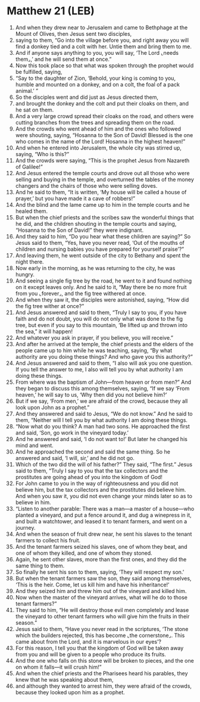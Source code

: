 * Matthew 21 (LEB)
:PROPERTIES:
:ID: LEB/40-MAT21
:END:

1. And when they drew near to Jerusalem and came to Bethphage at the Mount of Olives, then Jesus sent two disciples,
2. saying to them, “Go into the village before you, and right away you will find a donkey tied and a colt with her. Untie them and bring them to me.
3. And if anyone says anything to you, you will say, ‘The Lord ⌞needs them⌟,’ and he will send them at once.”
4. Now this took place so that what was spoken through the prophet would be fulfilled, saying,
5. “Say to the daughter of Zion, ‘Behold, your king is coming to you, humble and mounted on a donkey, and on a colt, the foal of a pack animal.’ ”
6. So the disciples went and did just as Jesus directed them,
7. and brought the donkey and the colt and put their cloaks on them, and he sat on them.
8. And a very large crowd spread their cloaks on the road, and others were cutting branches from the trees and spreading them on the road.
9. And the crowds who went ahead of him and the ones who followed were shouting, saying, “Hosanna to the Son of David! Blessed is the one who comes in the name of the Lord! Hosanna in the highest heaven!”
10. And when he entered into Jerusalem, the whole city was stirred up, saying, “Who is this?”
11. And the crowds were saying, “This is the prophet Jesus from Nazareth of Galilee!”
12. And Jesus entered the temple courts and drove out all those who were selling and buying in the temple, and overturned the tables of the money changers and the chairs of those who were selling doves.
13. And he said to them, “It is written, ‘My house will be called a house of prayer,’ but you have made it a cave of robbers!”
14. And the blind and the lame came up to him in the temple courts and he healed them.
15. But when the chief priests and the scribes saw the wonderful things that he did, and the children shouting in the temple courts and saying, “Hosanna to the Son of David!” they were indignant.
16. And they said to him, “Do you hear what these children are saying?” So Jesus said to them, “Yes, have you never read, ‘Out of the mouths of children and nursing babies you have prepared for yourself praise’?”
17. And leaving them, he went outside of the city to Bethany and spent the night there.
18. Now early in the morning, as he was returning to the city, he was hungry.
19. And seeing a single fig tree by the road, he went to it and found nothing on it except leaves only. And he said to it, “May there be no more fruit from you ⌞forever⌟, and the fig tree withered at once.
20. And when they saw it, the disciples were astonished, saying, “How did the fig tree wither at once?”
21. And Jesus answered and said to them, “Truly I say to you, if you have faith and do not doubt, you will do not only what was done to the fig tree, but even if you say to this mountain, ‘Be lifted up and thrown into the sea,” it will happen!
22. And whatever you ask in prayer, if you believe, you will receive.”
23. And after he arrived at the temple, the chief priests and the elders of the people came up to him while he was teaching, saying, “By what authority are you doing these things? And who gave you this authority?”
24. And Jesus answered and said to them, “I also will ask you one question. If you tell the answer to me, I also will tell you by what authority I am doing these things.
25. From where was the baptism of John—from heaven or from men?” And they began to discuss this among themselves, saying, “If we say ‘From heaven,’ he will say to us, ‘Why then did you not believe him?’
26. But if we say, ‘From men,’ we are afraid of the crowd, because they all look upon John as a prophet.”
27. And they answered and said to Jesus, “We do not know.” And he said to them, “Neither will I tell you by what authority I am doing these things.
28. “Now what do you think? A man had two sons. He approached the first and said, ‘Son, go work in the vineyard today.’
29. And he answered and said, ‘I do not want to!’ But later he changed his mind and went.
30. And he approached the second and said the same thing. So he answered and said, ‘I will, sir,’ and he did not go.
31. Which of the two did the will of his father?” They said, “The first.” Jesus said to them, “Truly I say to you that the tax collectors and the prostitutes are going ahead of you into the kingdom of God!
32. For John came to you in the way of righteousness and you did not believe him, but the tax collectors and the prostitutes did believe him. And when you saw it, you did not even change your minds later so as to believe in him.
33. “Listen to another parable: There was a man—a master of a house—who planted a vineyard, and put a fence around it, and dug a winepress in it, and built a watchtower, and leased it to tenant farmers, and went on a journey.
34. And when the season of fruit drew near, he sent his slaves to the tenant farmers to collect his fruit.
35. And the tenant farmers seized his slaves, one of whom they beat, and one of whom they killed, and one of whom they stoned.
36. Again, he sent other slaves, more than the first ones, and they did the same thing to them.
37. So finally he sent his son to them, saying, ‘They will respect my son.’
38. But when the tenant farmers saw the son, they said among themselves, ‘This is the heir. Come, let us kill him and have his inheritance!’
39. And they seized him and threw him out of the vineyard and killed him.
40. Now when the master of the vineyard arrives, what will he do to those tenant farmers?”
41. They said to him, “He will destroy those evil men completely and lease the vineyard to other tenant farmers who will give him the fruits in their season.”
42. Jesus said to them, “Have you never read in the scriptures, ‘The stone which the builders rejected, this has become ⌞the cornerstone⌟. This came about from the Lord, and it is marvelous in our eyes’?
43. For this reason, I tell you that the kingdom of God will be taken away from you and will be given to a people who produce its fruits.
44. And the one who falls on this stone will be broken to pieces, and the one on whom it falls—it will crush him!”
45. And when the chief priests and the Pharisees heard his parables, they knew that he was speaking about them,
46. and although they wanted to arrest him, they were afraid of the crowds, because they looked upon him as a prophet.
